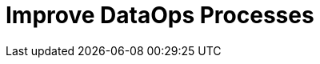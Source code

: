 = Improve DataOps Processes
:description: 
:sectanchors: 
:url-repo:  
:page-tags: 
:figure-caption!:
:table-caption!:
:example-caption!: